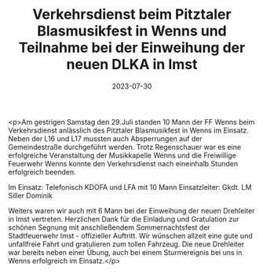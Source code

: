 #+TITLE: Verkehrsdienst beim Pitztaler Blasmusikfest in Wenns und Teilnahme bei der Einweihung der neuen DLKA in Imst
#+DATE: 2023-07-30
#+FACEBOOK_URL: https://facebook.com/ffwenns/posts/651192923709830

<p>Am gestrigen Samstag den 29.Juli standen 10 Mann der FF Wenns beim Verkehrsdienst anlässlich des Pitztaler Blasmusikfest in Wenns im Einsatz. Neben der L16 und L17 mussten auch Absperrungen auf der Gemeindestraße durchgeführt werden. Trotz Regenschauer war es eine erfolgreiche Veranstaltung der Musikkapelle Wenns und die Freiwillige Feuerwehr Wenns konnte den Verkehrsdienst nach eineinhalb Stunden erfolgreich beenden.

Im Einsatz:
Telefonisch 
KDOFA und LFA mit 10 Mann
Einsatzleiter: Gkdt. LM Siller Dominik

Weiters waren wir auch mit 6 Mann bei der Einweihung der neuen Drehleiter in Imst vertreten. Herzlichen Dank für die Einladung und Gratulation zur schönen Segnung mit anschließendem Sommernachtsfest der Stadtfeuerwehr Imst - offizieller Auftritt. Wir wünschen allzeit eine gute und unfallfreie Fahrt und gratulieren zum tollen Fahrzeug. Die neue Drehleiter war bereits neben einer Übung, auch bei einem Sturmereignis bei uns in Wenns erfolgreich im Einsatz.</p>
